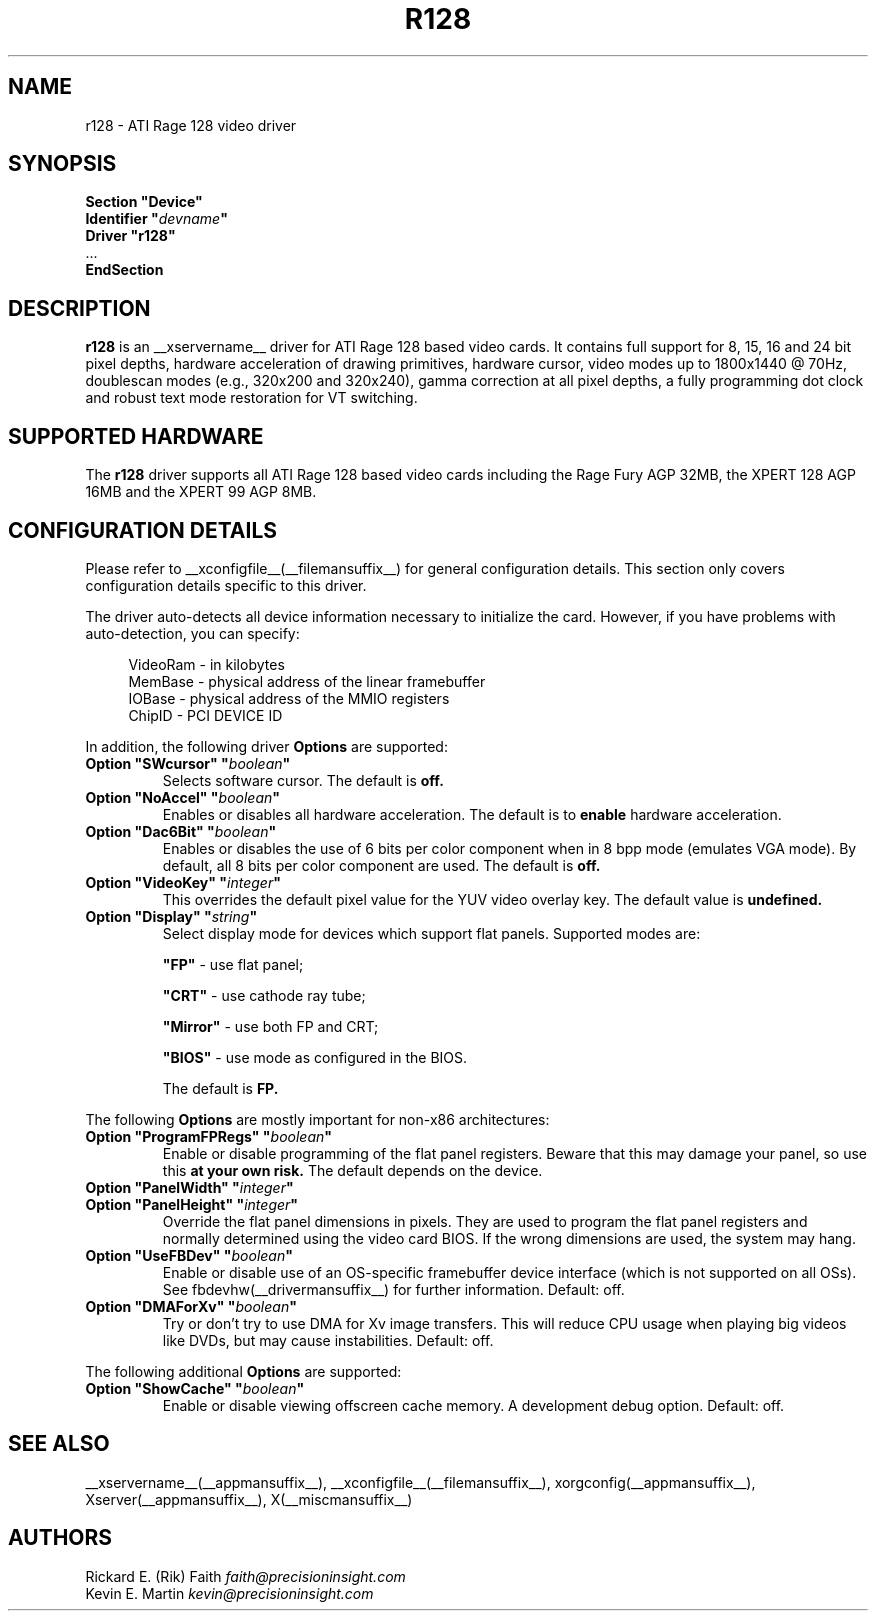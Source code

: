 .\" $XFree86: xc/programs/Xserver/hw/xfree86/drivers/ati/r128.man,v 1.3 2001/06/01 02:10:05 dawes Exp $
.\" shorthand for double quote that works everywhere.
.ds q \N'34'
.TH R128 __drivermansuffix__ __vendorversion__
.SH NAME
r128 \- ATI Rage 128 video driver
.SH SYNOPSIS
.nf
.B "Section \*qDevice\*q"
.BI "  Identifier \*q"  devname \*q
.B  "  Driver \*qr128\*q"
\ \ ...
.B EndSection
.fi
.SH DESCRIPTION
.B r128
is an __xservername__ driver for ATI Rage 128 based video cards.  It contains
full support for 8, 15, 16 and 24 bit pixel depths, hardware
acceleration of drawing primitives, hardware cursor, video modes up to
1800x1440 @ 70Hz, doublescan modes (e.g., 320x200 and 320x240), gamma
correction at all pixel depths, a fully programming dot clock and robust
text mode restoration for VT switching.
.SH SUPPORTED HARDWARE
The
.B r128
driver supports all ATI Rage 128 based video cards including the Rage
Fury AGP 32MB, the XPERT 128 AGP 16MB and the XPERT 99 AGP 8MB.
.SH CONFIGURATION DETAILS
Please refer to __xconfigfile__(__filemansuffix__) for general configuration
details.  This section only covers configuration details specific to this
driver.
.PP
The driver auto-detects all device information necessary to initialize
the card.  However, if you have problems with auto-detection, you can
specify:
.PP
.RS 4
VideoRam - in kilobytes
.br
MemBase  - physical address of the linear framebuffer
.br
IOBase   - physical address of the MMIO registers
.br
ChipID   - PCI DEVICE ID
.RE
.PP
In addition, the following driver
.B Options
are supported:
.TP
.BI "Option \*qSWcursor\*q \*q" boolean \*q
Selects software cursor.  The default is
.B off.
.TP
.BI "Option \*qNoAccel\*q \*q" boolean \*q
Enables or disables all hardware acceleration.  The default is to
.B enable
hardware acceleration.
.TP
.BI "Option \*qDac6Bit\*q \*q" boolean \*q
Enables or disables the use of 6 bits per color component when in 8 bpp
mode (emulates VGA mode).  By default, all 8 bits per color component
are used.  The default is
.B off.
.TP
.BI "Option \*qVideoKey\*q \*q" integer \*q
This overrides the default pixel value for the YUV video overlay key.
The default value is
.B undefined.
.TP
.BI "Option \*qDisplay\*q \*q" string \*q
Select display mode for devices which support flat panels. Supported modes are:

.B \*qFP\*q
- use flat panel;

.B \*qCRT\*q
- use cathode ray tube;

.B \*qMirror\*q
- use both FP and CRT;

.B \*qBIOS\*q
- use mode as configured in the BIOS.

The default is
.B FP.

.PP
The following
.B Options
are mostly important for non-x86 architectures:
.TP
.BI "Option \*qProgramFPRegs\*q \*q" boolean \*q
Enable or disable programming of the flat panel registers.
Beware that this may damage your panel, so use this
.B at your own risk.
The default depends on the device.
.TP
.BI "Option \*qPanelWidth\*q \*q" integer \*q
.TP
.BI "Option \*qPanelHeight\*q \*q" integer \*q
Override the flat panel dimensions in pixels. They are used to program the flat panel
registers and normally determined using the video card BIOS. If the wrong dimensions
are used, the system may hang.
.TP
.BI "Option \*qUseFBDev\*q \*q" boolean \*q
Enable or disable use of an OS-specific framebuffer device interface
(which is not supported on all OSs).  See fbdevhw(__drivermansuffix__)
for further information.
Default: off.
.TP
.BI "Option \*qDMAForXv\*q \*q" boolean \*q
Try or don't try to use DMA for Xv image transfers. This will reduce CPU
usage when playing big videos like DVDs, but may cause instabilities.
Default: off.

.PP
The following additional
.B Options
are supported:
.TP
.BI "Option \*qShowCache\*q \*q" boolean \*q
Enable or disable viewing offscreen cache memory.  A
development debug option.  Default: off.

.SH "SEE ALSO"
__xservername__(__appmansuffix__), __xconfigfile__(__filemansuffix__), xorgconfig(__appmansuffix__), Xserver(__appmansuffix__), X(__miscmansuffix__)
.SH AUTHORS
.nf
Rickard E. (Rik) Faith   \fIfaith@precisioninsight.com\fP
Kevin E. Martin          \fIkevin@precisioninsight.com\fP
